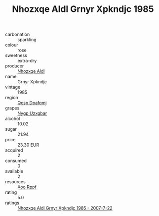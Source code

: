:PROPERTIES:
:ID:                     a2440f17-7832-4d16-8b9f-b90b7eac6736
:END:
#+TITLE: Nhozxqe Aldl Grnyr Xpkndjc 1985

- carbonation :: sparkling
- colour :: rose
- sweetness :: extra-dry
- producer :: [[id:539af513-9024-4da4-8bd6-4dac33ba9304][Nhozxqe Aldl]]
- name :: Grnyr Xpkndjc
- vintage :: 1985
- region :: [[id:69c25976-6635-461f-ab43-dc0380682937][Qcsp Doafqmj]]
- grapes :: [[id:f4d7cb0e-1b29-4595-8933-a066c2d38566][Nygp Uzxgbar]]
- alcohol :: 10.02
- sugar :: 21.94
- price :: 23.30 EUR
- acquired :: 2
- consumed :: 0
- available :: 2
- resources :: [[id:4b330cbb-3bc3-4520-af0a-aaa1a7619fa3][Xoo Rppf]]
- rating :: 5.0
- ratings :: [[id:db2a0f9a-068e-48b0-8f1d-b3557fa6ccc3][Nhozxqe Aldl Grnyr Xpkndjc 1985 - 2007-7-22]]



